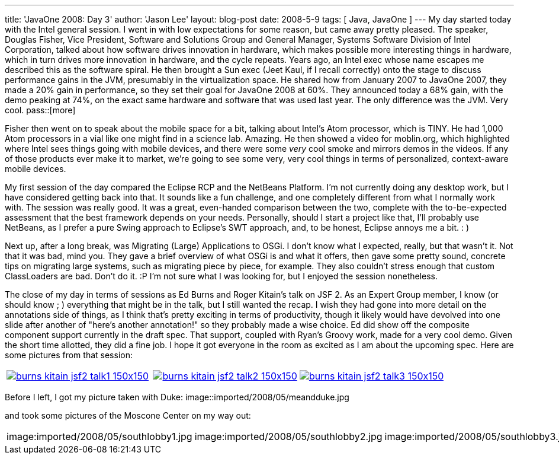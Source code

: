 ---
title: 'JavaOne 2008: Day 3'
author: 'Jason Lee'
layout: blog-post
date: 2008-5-9
tags: [ Java, JavaOne ]
---
My day started today with the Intel general session.  I went in with low expectations for some reason, but came away pretty pleased.  The speaker, Douglas Fisher, Vice President, Software and Solutions Group and General Manager, Systems Software Division of Intel Corporation, talked about how software drives innovation in hardware, which makes possible more interesting things in hardware, which in turn drives more innovation in hardware, and the cycle repeats.  Years ago, an Intel exec whose name escapes me  described this as the software spiral.  He then brought a Sun exec (Jeet Kaul, if I recall correctly) onto the stage to discuss performance gains in the JVM, presumably in the virtualization space.  He shared how from January 2007 to JavaOne 2007, they made a 20% gain in performance, so they set their goal for JavaOne 2008 at 60%.  They announced today a 68% gain, with the demo peaking at 74%, on the exact same hardware and software that was used last year.  The only difference was the JVM.  Very cool.
pass::[more]

Fisher then went on to speak about the mobile space for a bit, talking about Intel's Atom processor, which is TINY.  He had 1,000 Atom processors in a vial like one might find in a science lab.  Amazing.  He then showed a video for moblin.org, which highlighted where Intel sees things going with mobile devices, and there were some _very_ cool smoke and mirrors demos in the videos.  If any of those products ever make it to market, we're going to see some very, very cool things in terms of personalized, context-aware mobile devices.

My first session of the day compared the Eclipse RCP and the NetBeans Platform.  I'm not currently doing any desktop work, but I have considered getting back into that.  It sounds like a fun challenge, and one completely different from what I normally work with.  The session was really good.  It was a great, even-handed comparison between the two, complete with the to-be-expected assessment that the best framework depends on your needs.  Personally, should I start a project like that, I'll probably use NetBeans, as I prefer a pure Swing approach to Eclipse's SWT approach, and, to be honest, Eclipse annoys me a bit. : ) 

Next up, after a long break, was Migrating (Large) Applications to OSGi.  I don't know what I expected, really, but that wasn't it.  Not that it was bad, mind you.  They gave a brief overview of what OSGi is and what it offers, then gave some pretty sound, concrete tips on migrating large systems, such as migrating piece by piece, for example.  They also couldn't stress enough that custom ClassLoaders are bad.  Don't do it. :P  I'm not sure what I was looking for, but I enjoyed the session nonetheless.

The close of my day in terms of sessions as Ed Burns and Roger Kitain's talk on JSF 2.  As an Expert Group member, I know (or should know ; ) everything that might be in the talk, but I still wanted the recap.  I wish they had gone into more detail on the annotations side of things, as I think that's pretty exciting in terms of productivity, though it likely would have devolved into one slide after another of "here's another annotation!" so they probably made a wise choice.  Ed did show off the composite component support currently in the draft spec.  That support, coupled with Ryan's Groovy work, made for a very cool demo.  Given the short time allotted, they did a fine job.  I hope it got everyone in the room as excited as I am about the upcoming spec.  Here are some pictures from that session:
|=====
|image:imported/2008/05/burns_kitain_jsf2_talk1-150x150.jpg[link="/images/imported/2008/05/burns_kitain_jsf2_talk1.jpg" title="Ed discusses JSF 2"]|image:imported/2008/05/burns_kitain_jsf2_talk2-150x150.jpg[link="/images/imported/2008/05/burns_kitain_jsf2_talk2.jpg" title="Roger shows his Ajax demo"]|
image:imported/2008/05/burns_kitain_jsf2_talk3-150x150.jpg[link="/images/imported/2008/05/burns_kitain_jsf2_talk3.jpg" title="Ed shows his ezcomp demo"]
|=====
Before I left, I got my picture taken with Duke:
image::imported/2008/05/meandduke.jpg

and took some pictures of the Moscone Center on my way out:

|=====
|image:imported/2008/05/southlobby1.jpg|image:imported/2008/05/southlobby2.jpg|image:imported/2008/05/southlobby3.jpg|image:imported/2008/05/southlobby4.jpg
|=====

